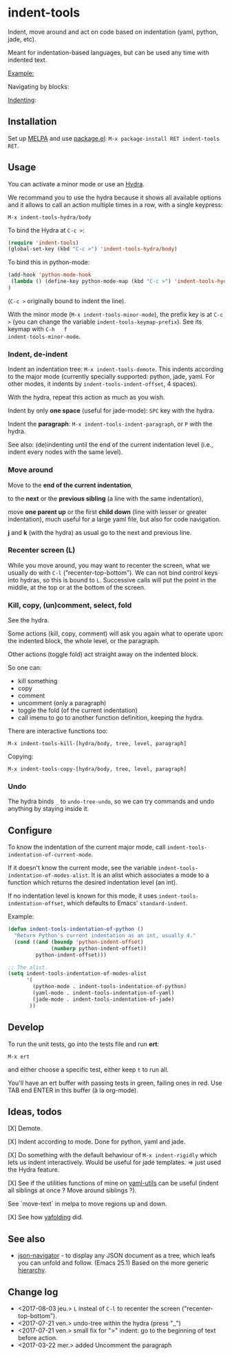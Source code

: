 * indent-tools

[[https://melpa.org/#/indent-tools][file:https://melpa.org/packages/indent-tools-badge.svg]]

Indent,  move around  and  act  on code  based  on indentation  (yaml,
python, jade, etc).

Meant for indentation-based  languages, but can be used  any time with
indented text.

_Example:_

Navigating by blocks:

#+BEGIN_HTML
 <img src="https://gitlab.com/emacs-stuff/indent-tools/raw/master/demo.gif" </img>
#+END_HTML

_Indenting_:

#+BEGIN_HTML
 <img src="https://gitlab.com/emacs-stuff/indent-tools/raw/master/demo-indent.gif" </img>
#+END_HTML

** Installation

Set up [[http://wikemacs.org/wiki/Package.el][MELPA]] and use [[http://wikemacs.org/wiki/Package.el][package.el]]: =M-x package-install RET indent-tools RET=.

** Usage

You can activate a minor mode or use an [[https://github.com/abo-abo/hydra/][Hydra]].

We  recommand you  to use  the hydra  because it  shows all  available
options and it allows to call an  action multiple times in a row, with
a single keypress:
: M-x indent-tools-hydra/body

To bind the Hydra at =C-c >=:
#+BEGIN_SRC emacs-lisp
(require 'indent-tools)
(global-set-key (kbd "C-c >") 'indent-tools-hydra/body)
#+END_SRC

To bind this in python-mode:
#+BEGIN_SRC emacs-lisp
(add-hook 'python-mode-hook
 (lambda () (define-key python-mode-map (kbd "C-c >") 'indent-tools-hydra/body))
)
#+END_SRC
(=C-c >= originally bound to indent the line).

With the minor mode (=M-x indent-tools-minor-mode=), the prefix key is
at     =C-c      >=     (you      can     change      the     variable
=indent-tools-keymap-prefix=).   See   its    keymap   with   =C-h   f
indent-tools-minor-mode=.

*** Indent, de-indent

Indent an  indentation tree: =M-x indent-tools-demote=.   This indents
according to  the major  mode (currently specially  supported: python,
jade,     yaml.     For     other     modes,     it     indents     by
=indent-tools-indent-offset=, 4 spaces).

With the hydra, repeat this action as much as you wish.

Indent by only *one space* (useful for jade-mode): =SPC= key with the hydra.

Indent  the *paragraph*:  =M-x indent-tools-indent-paragraph=,  or =P=
with the hydra.

See also: (de)indenting until the end of the current indentation level
(i.e., indent every nodes with the same level).

*** Move around

 Move to the *end of the current indentation*,

 to the *next* or the *previous sibling* (a line with the same indentation),

 move  *one parent  up* or  the  first *child  down* (line  with lesser  or
 greater indentation), much useful for a  large yaml file, but also for
 code navigation.

 *j* and *k* (with the hydra) as usual go to the next and previous line.

*** Recenter screen (L)

While you  move around, you may  want to recenter the  screen, what we
usually do with =C-l= ("recenter-top-bottom"). We can not bind control
keys into hydras,  so this is bound to =L=.  Successive calls will put
the point in the middle, at the top or at the bottom of the screen.

*** Kill, copy, (un)comment, select, fold

See the  hydra.

Some actions (kill, copy, comment) will  ask you again what to operate
upon: the indented block, the whole level, or the paragraph.

Other actions (toggle fold) act straight away on the indented block.

So one can:

- kill something
- copy
- comment
- uncomment (only a paragraph)
- toggle the fold (of the current indentation)
- call imenu to go to another function definition, keeping the hydra.


There are interactive functions too:

 : M-x indent-tools-kill-[hydra/body, tree, level, paragraph]

 Copying:

 : M-x indent-tools-copy-[hydra/body, tree, level, paragraph]


*** Undo

The hydra  binds =_= to =undo-tree-undo=,  so we can try  commands and
undo anything by staying inside it.

** Configure

To   know  the   indentation   of  the   current   major  mode,   call
=indent-tools-indentation-of-current-mode=.

If   it   doesn't   know   the  current   mode,   see   the   variable
=indent-tools-indentation-of-modes-alist=.   It  is   an  alist  which
associates a mode to a  function which returns the desired indentation
level (an int).

If   no  indentation   level  is   known  for   this  mode,   it  uses
=indent-tools-indentation-offset=,    which    defaults   to    Emacs'
=standard-indent=.

Example:

#+BEGIN_SRC emacs-lisp
(defun indent-tools-indentation-of-python ()
  "Return Python's current indentation as an int, usually 4."
  (cond ((and (boundp 'python-indent-offset)
              (numberp python-indent-offset))
         python-indent-offset)))

;; The alist.
(setq indent-tools-indentation-of-modes-alist
      '(
        (python-mode . indent-tools-indentation-of-python)
        (yaml-mode . indent-tools-indentation-of-yaml)
        (jade-mode . indent-tools-indentation-of-jade)
       ))
#+END_SRC

** Develop

To run the unit tests, go into the tests file and run *ert*:
: M-x ert
and either choose a specific test, either keep =t= to run all.

You'll have an ert buffer with passing tests in green, failing ones in
red. Use TAB end ENTER in this buffer (à la org-mode).

** Ideas, todos

[X] Demote.

[X] Indent according to mode. Done for python, yaml and jade.

[X] Do something with the default  behaviour of =M-x indent-rigidly= which
lets us indent  interactively. Would be useful for  jade templates. =>
just used the Hydra feature.

[X] See if  the utilities functions  of mine  on [[https://gitlab.com/emacs-stuff/my-elisp/blob/master/yaml-utils.el][yaml-utils]] can  be useful
(indent all siblings at once ? Move around siblings ?).

See `move-text` in melpa to move regions up and down.

[X] See how [[https://github.com/zenozeng/yafolding.el/blob/master/yafolding.el][yafolding]] did.

** See also
- [[http://wikemacs.org/wiki/Json#json-navigator_-_navigate_json_presented_as_a_tree][json-navigator]] - to display any JSON document as a tree,
  which leafs  you can unfold  and follow.  (Emacs 25.1) Based  on the
  more generic [[https://github.com/DamienCassou/hierarchy][hierarchy]].
** Change log

- <2017-08-03 jeu.> =L= insteal of =C-l= to recenter the screen ("recenter-top-bottom").
- <2017-07-21 ven.> undo-tree within the hydra (press "_")
- <2017-07-21 ven.> small  fix for ">" indent: go to  the beginning of text before action.
- <2017-03-22 mer.> added Uncomment the paragraph
